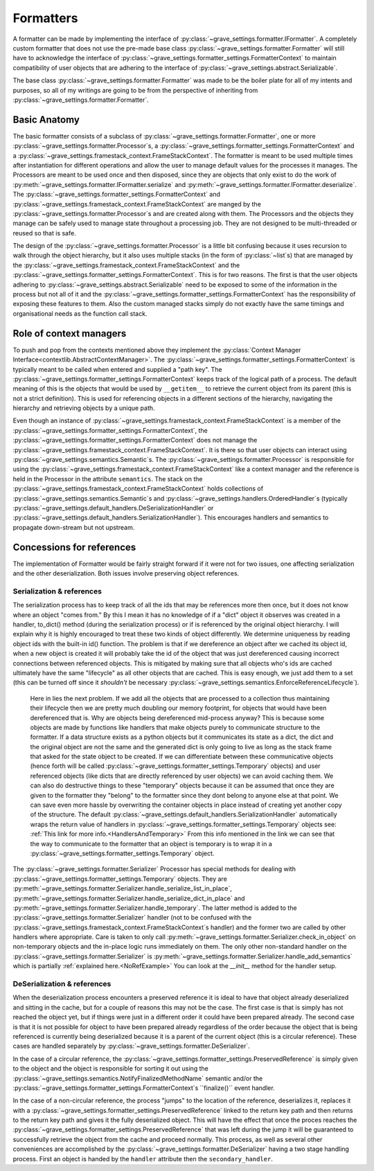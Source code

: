 Formatters
===========

A formatter can be made by implementing the interface of :py:class:`~grave_settings.formatter.IFormatter`. A completely custom formatter that does not use the pre-made base class :py:class:`~grave_settings.formatter.Formatter` will still have to acknowledge the interface of :py:class:`~grave_settings.formatter_settings.FormatterContext` to maintain compatibility of user objects that are adhering to the interface of :py:class:`~grave_settings.abstract.Serializable`.

The base class :py:class:`~grave_settings.formatter.Formatter` was made to be the boiler plate for all of my intents and purposes, so all of my writings are going to be from the perspective of inheriting from :py:class:`~grave_settings.formatter.Formatter`.

Basic Anatomy
---------------

The basic formatter consists of a subclass of :py:class:`~grave_settings.formatter.Formatter`, one or more :py:class:`~grave_settings.formatter.Processor`s, a :py:class:`~grave_settings.formatter_settings.FormatterContext` and a :py:class:`~grave_settings.framestack_context.FrameStackContext`. The formatter is meant to be used multiple times after instantiation for different operations and allow the user to manage default values for the processes it manages. The Processors are meant to be used once and then disposed, since they are objects that only exist to do the work of :py:meth:`~grave_settings.formatter.IFormatter.serialize` and :py:meth:`~grave_settings.formatter.IFormatter.deserialize`. The :py:class:`~grave_settings.formatter_settings.FormatterContext` and :py:class:`~grave_settings.framestack_context.FrameStackContext` are manged by the :py:class:`~grave_settings.formatter.Processor`s and are created along with them. The Processors and the objects they manage can be safely used to manage state throughout a processing job. They are not designed to be multi-threaded or reused so that is safe.

The design of the :py:class:`~grave_settings.formatter.Processor` is a little bit confusing because it uses recursion to walk through the object hierarchy, but it also uses multiple stacks (in the form of :py:class:`~list`s) that are managed by the :py:class:`~grave_settings.framestack_context.FrameStackContext` and the :py:class:`~grave_settings.formatter_settings.FormatterContext`. This is for two reasons. The first is that the user objects adhering to :py:class:`~grave_settings.abstract.Serializable` need to be exposed to some of the information in the process but not all of it and the :py:class:`~grave_settings.formatter_settings.FormatterContext` has the responsibility of exposing these features to them. Also the custom managed stacks simply do not exactly have the same timings and organisational needs as the function call stack.

Role of context managers
--------------------------

To push and pop from the contexts mentioned above they implement the :py:class:`Context Manager Interface<contextlib.AbstractContextManager>`. The :py:class:`~grave_settings.formatter_settings.FormatterContext` is typically meant to be called when entered and supplied a "path key". The :py:class:`~grave_settings.formatter_settings.FormatterContext` keeps track of the logical path of a process. The default meaning of this is the objects that would be used by ``__getitem__`` to retrieve the current object from its parent (this is not a strict definition). This is used for referencing objects in a different sections of the hierarchy, navigating the hierarchy and retrieving objects by a unique path.

Even though an instance of :py:class:`~grave_settings.framestack_context.FrameStackContext` is a member of the :py:class:`~grave_settings.formatter_settings.FormatterContext`, the :py:class:`~grave_settings.formatter_settings.FormatterContext` does not manage the :py:class:`~grave_settings.framestack_context.FrameStackContext`. It is there so that user objects can interact using :py:class:`~grave_settings.semantics.Semantic`s. The :py:class:`~grave_settings.formatter.Processor` is responsible for using the :py:class:`~grave_settings.framestack_context.FrameStackContext` like a context manager and the reference is held in the Processor in the attribute ``semantics``. The stack on the :py:class:`~grave_settings.framestack_context.FrameStackContext` holds collections of :py:class:`~grave_settings.semantics.Semantic`s and :py:class:`~grave_settings.handlers.OrderedHandler`s (typically :py:class:`~grave_settings.default_handlers.DeSerializationHandler` or :py:class:`~grave_settings.default_handlers.SerializationHandler`). This encourages handlers and semantics to propagate down-stream but not upstream.

Concessions for references
----------------------------

The implementation of Formatter would be fairly straight forward if it were not for two issues, one affecting serialization and the other deserialization. Both issues involve preserving object references.

Serialization & references
^^^^^^^^^^^^^^^^^^^^^^^^^^^^

The serialization process has to keep track of all the ids that may be references more then once, but it does not know where an object "comes from." By this I mean it has no knowledge of if a "dict" object it observes was created in a handler, to_dict() method (during the serialization process) or if is referenced by the original object hierarchy. I will explain why it is highly encouraged to treat these two kinds of object differently. We determine uniqueness by reading object ids with the built-in id() function. The problem is that if we dereference an object after we cached its object id, when a new object is created it will probably take the id of the object that was just dereferenced causing incorrect connections between referenced objects. This is mitigated by making sure that all objects who's ids are cached ultimately have the same "lifecycle" as all other objects that are cached. This is easy enough, we just add them to a set (this can be turned off since it *shouldn't* be necessary :py:class:`~grave_settings.semantics.EnforceReferenceLifecycle`).

 Here in lies the next problem. If we add all the objects that are processed to a collection thus maintaining their lifecycle then we are pretty much doubling our memory footprint, for objects that would have been dereferenced that is. Why are objects being dereferenced mid-process anyway? This is because some objects are made by functions like handlers that make objects purely to communicate structure to the formatter. If a data structure exists as a python objects but it communicates its state as a dict, the dict and the original object are not the same and the generated dict is only going to live as long as the stack frame that asked for the state object to be created. If we can differentiate between these communicative objects (hence forth will be called :py:class:`~grave_settings.formatter_settings.Temporary` objects) and user referenced objects (like dicts that are directly referenced by user objects) we can avoid caching them. We can also do destructive things to these "temporary" objects because it can be assumed that once they are given to the formatter they "belong" to the formatter since they dont belong to anyone else at that point. We can save even more hassle by overwriting the container objects in place instead of creating yet another copy of the structure. The default :py:class:`~grave_settings.default_handlers.SerializationHandler` automatically wraps the return value of handlers in :py:class:`~grave_settings.formatter_settings.Temporary` objects see: :ref:`This link for more info.<HandlersAndTemporary>` From this info mentioned in the link we can see that the way to communicate to the formatter that an object is temporary is to wrap it in a :py:class:`~grave_settings.formatter_settings.Temporary` object.


The :py:class:`~grave_settings.formatter.Serializer` Processor has special methods for dealing with :py:class:`~grave_settings.formatter_settings.Temporary` objects. They are :py:meth:`~grave_settings.formatter.Serializer.handle_serialize_list_in_place`, :py:meth:`~grave_settings.formatter.Serializer.handle_serialize_dict_in_place` and :py:meth:`~grave_settings.formatter.Serializer.handle_temporary`. The latter method is added to the :py:class:`~grave_settings.formatter.Serializer` handler (not to be confused with the :py:class:`~grave_settings.framestack_context.FrameStackContext`s handler) and the former two are called by other handlers where appropriate. Care is taken to only call :py:meth:`~grave_settings.formatter.Serializer.check_in_object` on non-temporary objects and the in-place logic runs immediately on them. The only other non-standard handler on the :py:class:`~grave_settings.formatter.Serializer` is :py:meth:`~grave_settings.formatter.Serializer.handle_add_semantics` which is partially :ref:`explained here.<NoRefExample>` You can look at the `__init__` method for the handler setup.

DeSerialization & references
^^^^^^^^^^^^^^^^^^^^^^^^^^^^

When the deserialization process encounters a preserved reference it is ideal to have that object already deserialized and sitting in the cache, but for a couple of reasons this may not be the case. The first case is that is simply has not reached the object yet, but if things were just in a different order it could have been prepared already. The second case is that it is not possible for object to have been prepared already regardless of the order because the object that is being referenced is currently being deserialized because it is a parent of the current object (this is a circular reference). These cases are handled separately by :py:class:`~grave_settings.formatter.DeSerializer`.

In the case of a circular reference, the :py:class:`~grave_settings.formatter_settings.PreservedReference` is simply given to the object and the object is responsible for sorting it out using the :py:class:`~grave_settings.semantics.NotifyFinalizedMethodName` semantic and/or the :py:class:`~grave_settings.formatter_settings.FormatterContext`s ``finalize()`` event handler.

In the case of a non-circular reference, the process "jumps" to the location of the reference, deserializes it, replaces it with a :py:class:`~grave_settings.formatter_settings.PreservedReference` linked to the return key path and then returns to the return key path and gives it the fully deserialized object. This will have the effect that once the proces reaches the :py:class:`~grave_settings.formatter_settings.PreservedReference` that was left during the jump it will be guaranteed to successfully retrieve the object from the cache and proceed normally. This process, as well as several other conveniences are accomplished by the :py:class:`~grave_settings.formatter.DeSerializer` having a two stage handling process. First an object is handed by the ``handler`` attribute then the ``secondary_handler``.

